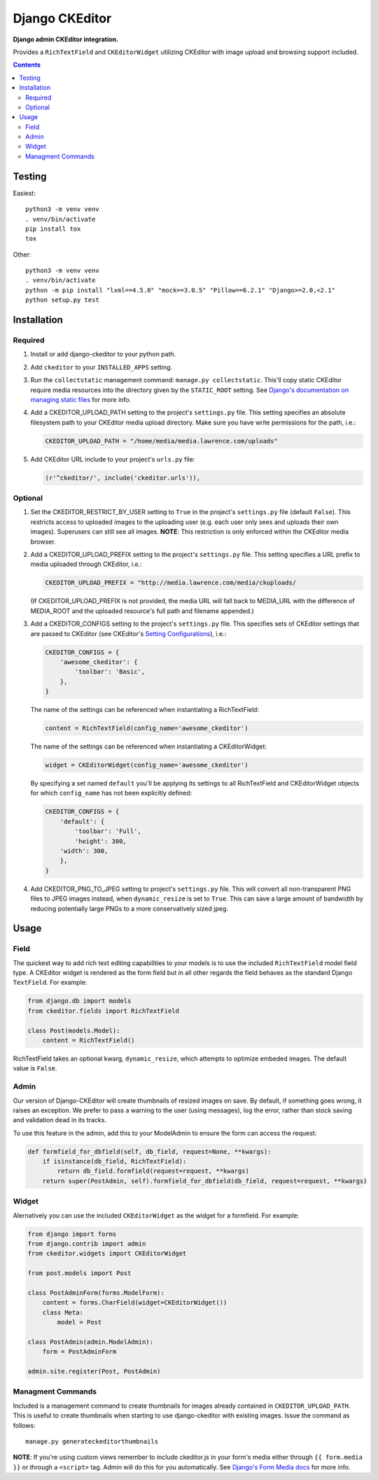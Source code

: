 Django CKEditor
================

**Django admin CKEditor integration.**

Provides a ``RichTextField`` and ``CKEditorWidget`` utilizing CKEditor with image upload and browsing support included.

.. contents:: Contents
    :depth: 5

Testing
-------

Easiest::

    python3 -m venv venv
    . venv/bin/activate
    pip install tox
    tox

Other::

    python3 -m venv venv
    . venv/bin/activate
    python -m pip install "lxml==4.5.0" "mock==3.0.5" "Pillow==6.2.1" "Django>=2.0,<2.1"
    python setup.py test


Installation
------------

Required
~~~~~~~~

#. Install or add django-ckeditor to your python path.

#. Add ``ckeditor`` to your ``INSTALLED_APPS`` setting.

#. Run the ``collectstatic`` management command: ``manage.py collectstatic``. This'll copy static CKEditor require media resources into the directory given by the ``STATIC_ROOT`` setting. See `Django's documentation on managing static files <https://docs.djangoproject.com/en/dev/howto/static-files>`_ for more info.

#. Add a CKEDITOR_UPLOAD_PATH setting to the project's ``settings.py`` file. This setting specifies an absolute filesystem path to your CKEditor media upload directory. Make sure you have write permissions for the path, i.e.:

   .. code:: python

       CKEDITOR_UPLOAD_PATH = "/home/media/media.lawrence.com/uploads"

#. Add CKEditor URL include to your project's ``urls.py`` file:

   .. code:: python
    
       (r'^ckeditor/', include('ckeditor.urls')),    

Optional
~~~~~~~~

#. Set the CKEDITOR_RESTRICT_BY_USER setting to ``True`` in the project's ``settings.py`` file (default ``False``). This restricts access to uploaded images to the uploading user (e.g. each user only sees and uploads their own images). Superusers can still see all images. **NOTE**: This restriction is only enforced within the CKEditor media browser. 

#. Add a CKEDITOR_UPLOAD_PREFIX setting to the project's ``settings.py`` file. This setting specifies a URL prefix to media uploaded through CKEditor, i.e.:

   .. code:: python

       CKEDITOR_UPLOAD_PREFIX = "http://media.lawrence.com/media/ckuploads/

   (If CKEDITOR_UPLOAD_PREFIX is not provided, the media URL will fall back to MEDIA_URL with the difference of MEDIA_ROOT and the uploaded resource's full path and filename appended.)

#. Add a CKEDITOR_CONFIGS setting to the project's ``settings.py`` file. This specifies sets of CKEditor settings that are passed to CKEditor (see CKEditor's `Setting Configurations <http://docs.cksource.com/CKEditor_3.x/Developers_Guide/Setting_Configurations>`_), i.e.:

   .. code:: python

        CKEDITOR_CONFIGS = {
            'awesome_ckeditor': {
                'toolbar': 'Basic',
            },
        }

   The name of the settings can be referenced when instantiating a RichTextField:

   .. code:: python

        content = RichTextField(config_name='awesome_ckeditor')

   The name of the settings can be referenced when instantiating a CKEditorWidget:

   .. code:: python

        widget = CKEditorWidget(config_name='awesome_ckeditor')
   
   By specifying a set named ``default`` you'll be applying its settings to all RichTextField and CKEditorWidget objects for which ``config_name`` has not been explicitly defined:

   .. code:: python
       
       CKEDITOR_CONFIGS = {
           'default': {
               'toolbar': 'Full',
               'height': 300,
           'width': 300,
           },
       }

#. Add CKEDITOR_PNG_TO_JPEG setting to project's ``settings.py`` file.  This will convert all non-transparent PNG files to JPEG images instead, when ``dynamic_resize`` is set to ``True``.  This can save a large amount of bandwidth by reducing potentially large PNGs  to a more conservatively sized jpeg.


Usage
-----

Field
~~~~~

The quickest way to add rich text editing capabilities to your models is to use the included ``RichTextField`` model field type. A CKEditor widget is rendered as the form field but in all other regards the field behaves as the standard Django ``TextField``. For example:

.. code:: python

    from django.db import models
    from ckeditor.fields import RichTextField

    class Post(models.Model):
        content = RichTextField()

RichTextField takes an optional kwarg, ``dynamic_resize``, which attempts to optimize embeded images.  The default value is ``False``.

Admin
~~~~~

Our version of Django-CKEditor will create thumbnails of resized images on save. By default, if something goes wrong, it raises an exception. We prefer to pass a warning to the user (using messages), log the error, rather than stock saving and validation dead in its tracks.

To use this feature in the admin, add this to your ModelAdmin to ensure the form can access the request:

.. code:: python

    def formfield_for_dbfield(self, db_field, request=None, **kwargs):
        if isinstance(db_field, RichTextField):
            return db_field.formfield(request=request, **kwargs)
        return super(PostAdmin, self).formfield_for_dbfield(db_field, request=request, **kwargs)

Widget
~~~~~~

Alernatively you can use the included ``CKEditorWidget`` as the widget for a formfield. For example:

.. code:: python

    from django import forms
    from django.contrib import admin
    from ckeditor.widgets import CKEditorWidget

    from post.models import Post

    class PostAdminForm(forms.ModelForm):
        content = forms.CharField(widget=CKEditorWidget())
        class Meta:
            model = Post

    class PostAdmin(admin.ModelAdmin):
        form = PostAdminForm
    
    admin.site.register(Post, PostAdmin)

Managment Commands
~~~~~~~~~~~~~~~~~~

Included is a management command to create thumbnails for images already contained in ``CKEDITOR_UPLOAD_PATH``. This is useful to create thumbnails when starting to use django-ckeditor with existing images. Issue the command as follows::
    
    manage.py generateckeditorthumbnails

**NOTE**: If you're using custom views remember to include ckeditor.js in your form's media either through ``{{ form.media }}`` or through a ``<script>`` tag. Admin will do this for you automatically. See `Django's Form Media docs <http://docs.djangoproject.com/en/dev/topics/forms/media/>`_ for more info.


